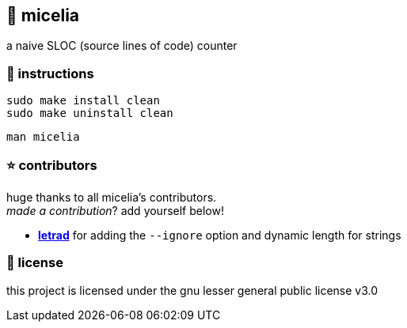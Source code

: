 == 🍄 micelia

a naive SLOC (source lines of code) counter

=== 📑 instructions

[source,sh]
----
sudo make install clean
sudo make uninstall clean 
----
[source,sh]
----
man micelia
----

=== ⭐ contributors
huge thanks to all micelia's contributors. +
_made a contribution_? add yourself below!

    - *https://github.com/letrad[letrad]* for adding the `--ignore` option and dynamic length for strings

=== 📄 license

this project is licensed under the gnu lesser general public license v3.0
